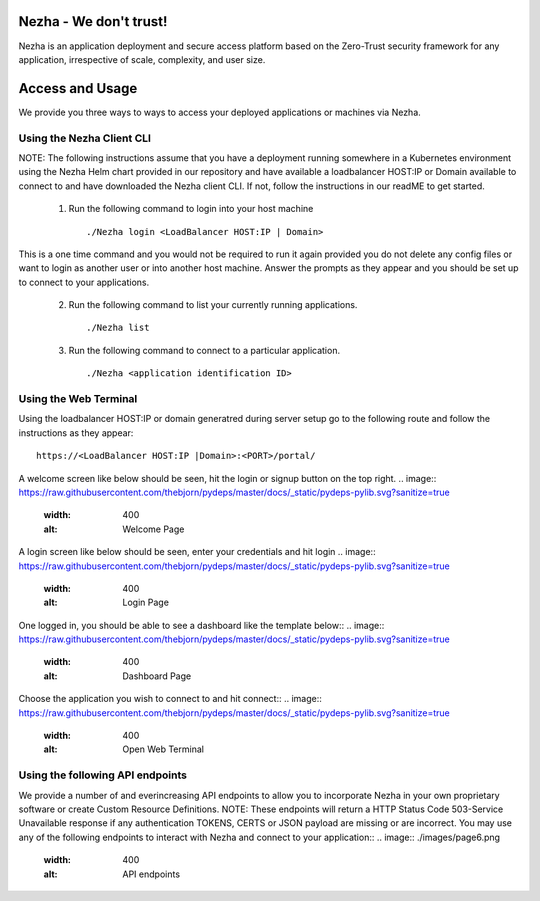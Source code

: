 
Nezha - We don't trust!
-----------------------

Nezha is an application deployment and secure access platform based on the Zero-Trust security framework for any application, irrespective of scale, complexity, and user size.

Access and Usage
----------------

We provide you three ways to ways to access your deployed applications or machines via Nezha.

Using the Nezha Client CLI
+++++++++++++++++++++++++++++++
NOTE: The following instructions assume that you have a deployment running somewhere in a Kubernetes environment using the Nezha Helm chart provided in our repository
and have available a loadbalancer HOST:IP or Domain available to connect to and have downloaded the Nezha client CLI. If not, follow the instructions in our readME to get started.

    1.  Run the following command to login into your host machine
        ::
            ./Nezha login <LoadBalancer HOST:IP | Domain>   

This is a one time command and you would not be required to run it again provided you do not delete any config files or want to login as another user or into another host machine.
Answer the prompts as they appear and you should be set up to connect to your applications. 
    
    2.  Run the following command to list your currently running applications.
        ::
            ./Nezha list
    3.  Run the following command to connect to a particular application.
        ::
            ./Nezha <application identification ID>

Using the Web Terminal
++++++++++++++++++++++

Using the loadbalancer HOST:IP or domain generatred during server setup go to the following route and follow the instructions as they appear::

    https://<LoadBalancer HOST:IP |Domain>:<PORT>/portal/

A welcome screen like below should be seen, hit the login or signup button on the top right.
.. image:: https://raw.githubusercontent.com/thebjorn/pydeps/master/docs/_static/pydeps-pylib.svg?sanitize=true
  :width: 400
  :alt: Welcome Page

A login screen like below should be seen, enter your credentials and hit login
.. image:: https://raw.githubusercontent.com/thebjorn/pydeps/master/docs/_static/pydeps-pylib.svg?sanitize=true
  :width: 400
  :alt: Login Page

One logged in, you should be able to see a dashboard like the template below::
.. image:: https://raw.githubusercontent.com/thebjorn/pydeps/master/docs/_static/pydeps-pylib.svg?sanitize=true
  :width: 400
  :alt: Dashboard Page

Choose the application you wish to connect to and hit connect::
.. image:: https://raw.githubusercontent.com/thebjorn/pydeps/master/docs/_static/pydeps-pylib.svg?sanitize=true
  :width: 400
  :alt: Open Web Terminal

Using the following API endpoints
+++++++++++++++++++++++++++++++++

We provide a number of and everincreasing API endpoints to allow you to incorporate Nezha in your own proprietary software or create Custom Resource Definitions.
NOTE: These endpoints will return a HTTP Status Code 503-Service Unavailable response if any authentication TOKENS, CERTS or JSON payload are missing or are incorrect.
You may use any of the following endpoints to interact with Nezha and connect to your application::
.. image:: ./images/page6.png
  :width: 400
  :alt: API endpoints